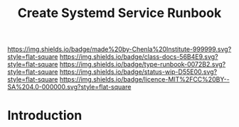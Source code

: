 #   -*- mode: org; fill-column: 60 -*-

#+TITLE: Create Systemd Service Runbook
#+STARTUP: showall
#+TOC: headlines 4
#+PROPERTY: filename
:PROPERTIES:
:CUSTOM_ID: 
:Name:      /home/deerpig/proj/deerpig/runbooks/rb-systemd-services.org
:Created:   2017-09-28T11:35@Prek Leap (11.642600N-104.919210W)
:ID:        8325ba35-c5b4-4398-baea-1bf1576a410c
:VER:       559845398.886773713
:GEO:       48P-491193-1287029-15
:BXID:      proj:MHA4-7736
:Class:     docs
:Type:      runbook
:Status:    wip
:Licence:   MIT/CC BY-SA 4.0
:END:

[[https://img.shields.io/badge/made%20by-Chenla%20Institute-999999.svg?style=flat-square]] 
[[https://img.shields.io/badge/class-docs-56B4E9.svg?style=flat-square]]
[[https://img.shields.io/badge/type-runbook-0072B2.svg?style=flat-square]]
[[https://img.shields.io/badge/status-wip-D55E00.svg?style=flat-square]]
[[https://img.shields.io/badge/licence-MIT%2FCC%20BY--SA%204.0-000000.svg?style=flat-square]]


* Introduction

